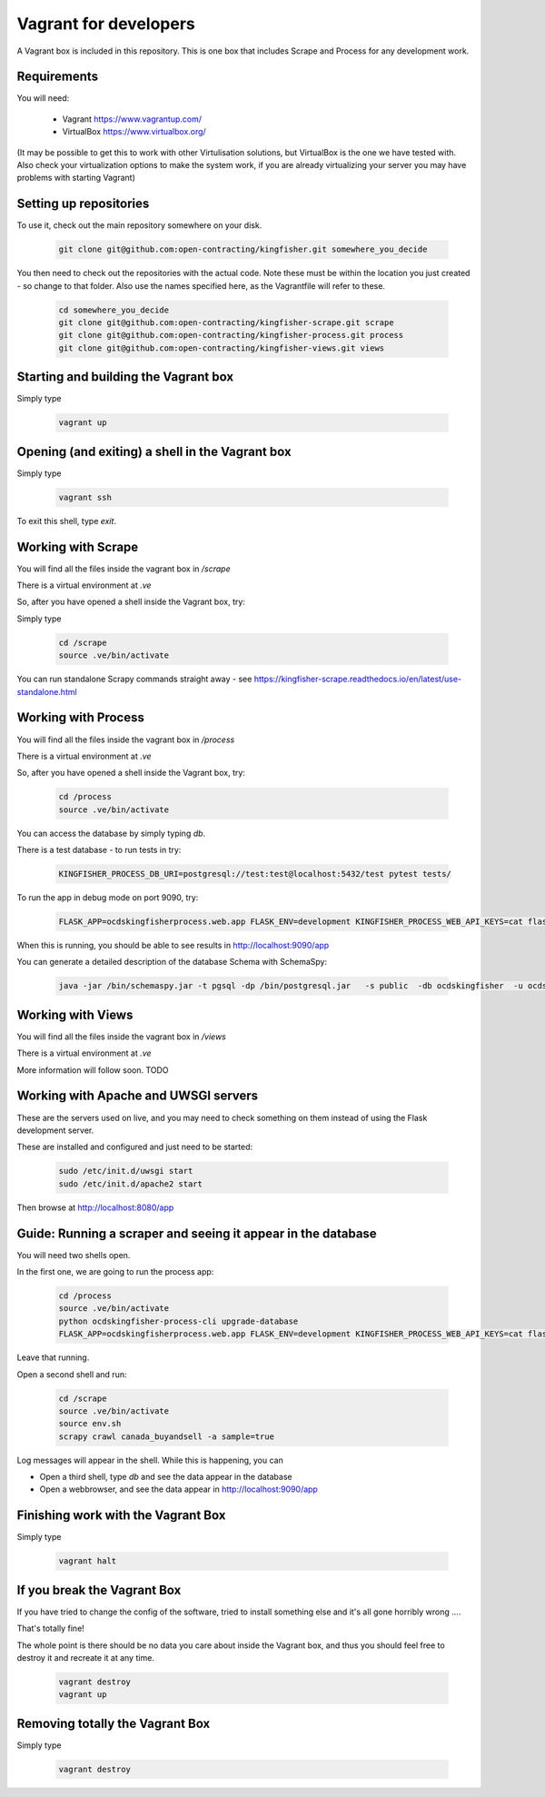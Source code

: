 Vagrant for developers
----------------------

A Vagrant box is included in this repository. This is one box that includes Scrape and Process for any development work.

Requirements
============

You will need:

  *  Vagrant https://www.vagrantup.com/
  *  VirtualBox https://www.virtualbox.org/

(It may be possible to get this to work with other Virtulisation solutions, but VirtualBox is the one we have tested with. Also check your virtualization options to make the system work, if you are already virtualizing your server you may have problems with starting Vagrant)

Setting up repositories
=======================

To use it, check out the main repository somewhere on your disk.

 .. code-block:: shell-session

    git clone git@github.com:open-contracting/kingfisher.git somewhere_you_decide

You then need to check out the repositories with the actual code. Note these must be within the location you just created - so change to that folder. Also use the names specified here, as the Vagrantfile will refer to these.

 .. code-block:: shell-session

    cd somewhere_you_decide
    git clone git@github.com:open-contracting/kingfisher-scrape.git scrape
    git clone git@github.com:open-contracting/kingfisher-process.git process
    git clone git@github.com:open-contracting/kingfisher-views.git views

Starting and building the Vagrant box
=====================================

Simply type

 .. code-block:: shell-session

    vagrant up

Opening (and exiting) a shell in the Vagrant box
================================================

Simply type

 .. code-block:: shell-session

    vagrant ssh

To exit this shell, type `exit`.

Working with Scrape
===================

You will find all the files inside the vagrant box in `/scrape`

There is a virtual environment at `.ve`

So, after you have opened a shell inside the Vagrant box, try:

Simply type

 .. code-block:: shell-session

    cd /scrape
    source .ve/bin/activate

You can run standalone Scrapy commands straight away - see https://kingfisher-scrape.readthedocs.io/en/latest/use-standalone.html


Working with Process
====================

You will find all the files inside the vagrant box in `/process`

There is a virtual environment at `.ve`

So, after you have opened a shell inside the Vagrant box, try:


 .. code-block:: shell-session

    cd /process
    source .ve/bin/activate


You can access the database by simply typing `db`.

There is a test database  - to run tests in try:

 .. code-block:: shell-session

    KINGFISHER_PROCESS_DB_URI=postgresql://test:test@localhost:5432/test pytest tests/

To run the app in debug mode on port 9090, try:

 .. code-block:: shell-session

    FLASK_APP=ocdskingfisherprocess.web.app FLASK_ENV=development KINGFISHER_PROCESS_WEB_API_KEYS=cat flask run --host 0 --port 9090

When this is running, you should be able to see results in http://localhost:9090/app

You can generate a detailed description of the database Schema with SchemaSpy:

 .. code-block:: shell-session

    java -jar /bin/schemaspy.jar -t pgsql -dp /bin/postgresql.jar   -s public  -db ocdskingfisher  -u ocdskingfisher -p ocdskingfisher -host localhost -o /vagrant/schemaspy


Working with Views
==================

You will find all the files inside the vagrant box in `/views`

There is a virtual environment at `.ve`

More information will follow soon. TODO

Working with Apache and UWSGI servers
=====================================

These are the servers used on live, and you may need to check something on them instead of using the Flask development server.

These are installed and configured and just need to be started:

 .. code-block:: shell-session

    sudo /etc/init.d/uwsgi start
    sudo /etc/init.d/apache2 start


Then browse at http://localhost:8080/app

Guide: Running a scraper and seeing it appear in the database
=============================================================

You will need two shells open.

In the first one, we are going to run the process app:

 .. code-block:: shell-session

    cd /process
    source .ve/bin/activate
    python ocdskingfisher-process-cli upgrade-database
    FLASK_APP=ocdskingfisherprocess.web.app FLASK_ENV=development KINGFISHER_PROCESS_WEB_API_KEYS=cat flask run --host 0 --port 9090

Leave that running.

Open a second shell and run:


 .. code-block:: shell-session

    cd /scrape
    source .ve/bin/activate
    source env.sh
    scrapy crawl canada_buyandsell -a sample=true

Log messages will appear in the shell. While this is happening, you can

* Open a third shell, type `db` and see the data appear in the database
* Open a webbrowser, and see the data appear in http://localhost:9090/app

Finishing work with the Vagrant Box
===================================

Simply type

 .. code-block:: shell-session

    vagrant halt


If you break the Vagrant Box
============================

If you have tried to change the config of the software, tried to install something else and it's all gone horribly wrong ....

That's totally fine!

The whole point is there should be no data you care about inside the Vagrant box, and thus you should feel free to destroy it and recreate it at any time.


 .. code-block:: shell-session

    vagrant destroy
    vagrant up



Removing totally the Vagrant Box
================================

Simply type

 .. code-block:: shell-session

    vagrant destroy

